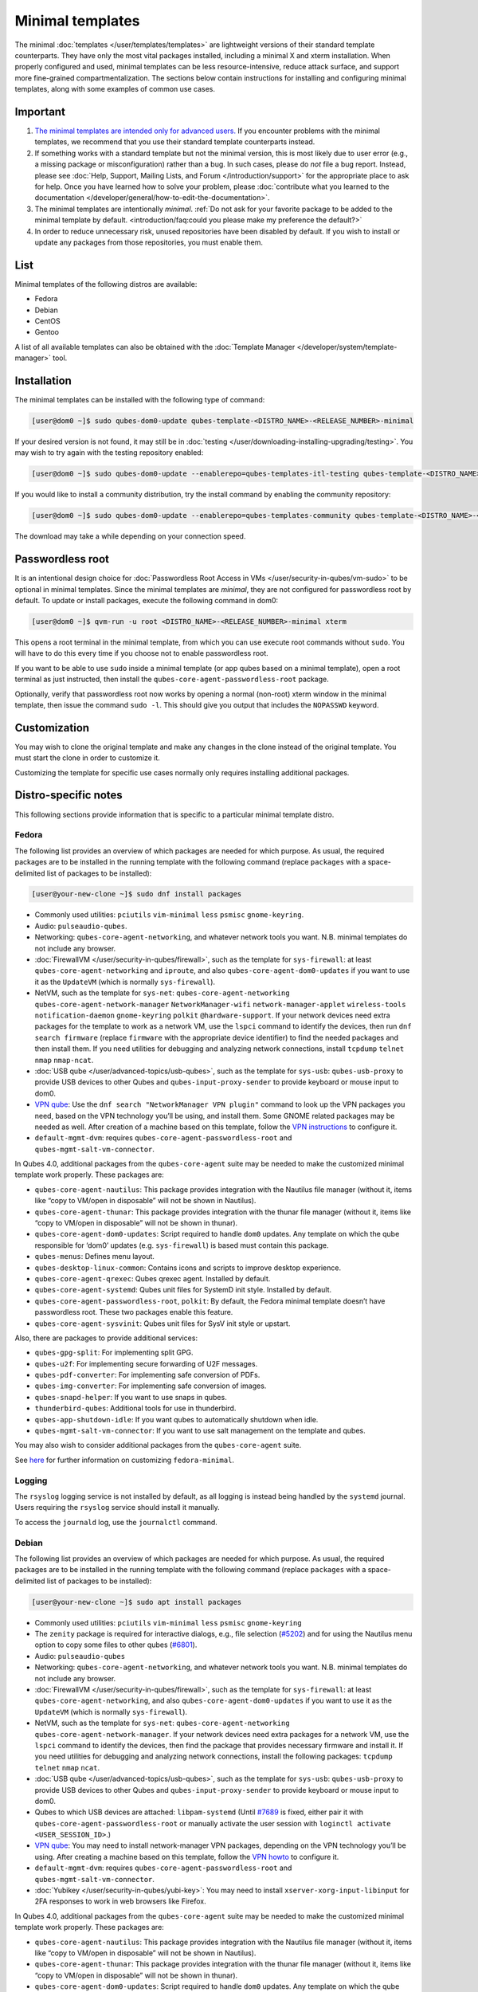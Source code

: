 =================
Minimal templates
=================


The minimal :doc:`templates </user/templates/templates>` are lightweight versions of
their standard template counterparts. They have only the most vital
packages installed, including a minimal X and xterm installation. When
properly configured and used, minimal templates can be less
resource-intensive, reduce attack surface, and support more fine-grained
compartmentalization. The sections below contain instructions for
installing and configuring minimal templates, along with some examples
of common use cases.

Important
---------


1. `The minimal templates are intended only for advanced users. <https://forum.qubes-os.org/t/9717/15>`__ If you encounter
   problems with the minimal templates, we recommend that you use their
   standard template counterparts instead.

2. If something works with a standard template but not the minimal
   version, this is most likely due to user error (e.g., a missing
   package or misconfiguration) rather than a bug. In such cases, please
   do *not* file a bug report. Instead, please see :doc:`Help, Support, Mailing Lists, and Forum </introduction/support>` for the appropriate place to
   ask for help. Once you have learned how to solve your problem, please
   :doc:`contribute what you learned to the documentation </developer/general/how-to-edit-the-documentation>`.

3. The minimal templates are intentionally *minimal*. :ref:`Do not ask for your favorite package to be added to the minimal template by default. <introduction/faq:could you please make my preference the default?>`

4. In order to reduce unnecessary risk, unused repositories have been
   disabled by default. If you wish to install or update any packages
   from those repositories, you must enable them.



List
----


Minimal templates of the following distros are available:

- Fedora

- Debian

- CentOS

- Gentoo



A list of all available templates can also be obtained with the
:doc:`Template Manager </developer/system/template-manager>` tool.

Installation
------------


The minimal templates can be installed with the following type of
command:

.. code:: bash

      [user@dom0 ~]$ sudo qubes-dom0-update qubes-template-<DISTRO_NAME>-<RELEASE_NUMBER>-minimal


If your desired version is not found, it may still be in
:doc:`testing </user/downloading-installing-upgrading/testing>`. You may wish to try again with the testing
repository enabled:

.. code:: bash

      [user@dom0 ~]$ sudo qubes-dom0-update --enablerepo=qubes-templates-itl-testing qubes-template-<DISTRO_NAME>-<RELEASE_NUMBER>-minimal


If you would like to install a community distribution, try the install
command by enabling the community repository:

.. code:: bash

      [user@dom0 ~]$ sudo qubes-dom0-update --enablerepo=qubes-templates-community qubes-template-<DISTRO_NAME>-<RELEASE_NUMBER>-minimal


The download may take a while depending on your connection speed.

Passwordless root
-----------------


It is an intentional design choice for :doc:`Passwordless Root Access in VMs </user/security-in-qubes/vm-sudo>` to be optional in minimal templates. Since the
minimal templates are *minimal*, they are not configured for
passwordless root by default. To update or install packages, execute the
following command in dom0:

.. code:: bash

      [user@dom0 ~]$ qvm-run -u root <DISTRO_NAME>-<RELEASE_NUMBER>-minimal xterm


This opens a root terminal in the minimal template, from which you can
use execute root commands without ``sudo``. You will have to do this
every time if you choose not to enable passwordless root.

If you want to be able to use ``sudo`` inside a minimal template (or app
qubes based on a minimal template), open a root terminal as just
instructed, then install the ``qubes-core-agent-passwordless-root``
package.

Optionally, verify that passwordless root now works by opening a normal
(non-root) xterm window in the minimal template, then issue the command
``sudo -l``. This should give you output that includes the ``NOPASSWD``
keyword.

Customization
-------------


You may wish to clone the original template and make any changes in the
clone instead of the original template. You must start the clone in
order to customize it.

Customizing the template for specific use cases normally only requires
installing additional packages.

Distro-specific notes
---------------------


This following sections provide information that is specific to a
particular minimal template distro.

Fedora
^^^^^^


The following list provides an overview of which packages are needed for
which purpose. As usual, the required packages are to be installed in
the running template with the following command (replace ``packages``
with a space-delimited list of packages to be installed):

.. code:: bash

      [user@your-new-clone ~]$ sudo dnf install packages



- Commonly used utilities: ``pciutils`` ``vim-minimal`` ``less``
  ``psmisc`` ``gnome-keyring``.

- Audio: ``pulseaudio-qubes``.

- Networking: ``qubes-core-agent-networking``, and whatever network
  tools you want. N.B. minimal templates do not include any browser.

- :doc:`FirewallVM </user/security-in-qubes/firewall>`, such as the template for
  ``sys-firewall``: at least ``qubes-core-agent-networking`` and
  ``iproute``, and also ``qubes-core-agent-dom0-updates`` if you want
  to use it as the ``UpdateVM`` (which is normally ``sys-firewall``).

- NetVM, such as the template for ``sys-net``:
  ``qubes-core-agent-networking`` ``qubes-core-agent-network-manager``
  ``NetworkManager-wifi`` ``network-manager-applet`` ``wireless-tools``
  ``notification-daemon`` ``gnome-keyring`` ``polkit``
  ``@hardware-support``. If your network devices need extra packages
  for the template to work as a network VM, use the ``lspci`` command
  to identify the devices, then run ``dnf search firmware`` (replace
  ``firmware`` with the appropriate device identifier) to find the
  needed packages and then install them. If you need utilities for
  debugging and analyzing network connections, install ``tcpdump``
  ``telnet`` ``nmap`` ``nmap-ncat``.

- :doc:`USB qube </user/advanced-topics/usb-qubes>`, such as the template for ``sys-usb``:
  ``qubes-usb-proxy`` to provide USB devices to other Qubes and
  ``qubes-input-proxy-sender`` to provide keyboard or mouse input to
  dom0.

- `VPN qube <https://github.com/Qubes-Community/Contents/blob/master/docs/configuration/vpn.md>`__:
  Use the ``dnf search "NetworkManager VPN plugin"`` command to look up
  the VPN packages you need, based on the VPN technology you’ll be
  using, and install them. Some GNOME related packages may be needed as
  well. After creation of a machine based on this template, follow the
  `VPN instructions <https://github.com/Qubes-Community/Contents/blob/master/docs/configuration/vpn.md#set-up-a-proxyvm-as-a-vpn-gateway-using-networkmanager>`__
  to configure it.

- ``default-mgmt-dvm``: requires ``qubes-core-agent-passwordless-root``
  and ``qubes-mgmt-salt-vm-connector``.



In Qubes 4.0, additional packages from the ``qubes-core-agent`` suite
may be needed to make the customized minimal template work properly.
These packages are:

- ``qubes-core-agent-nautilus``: This package provides integration with
  the Nautilus file manager (without it, items like “copy to VM/open in
  disposable” will not be shown in Nautilus).

- ``qubes-core-agent-thunar``: This package provides integration with
  the thunar file manager (without it, items like “copy to VM/open in
  disposable” will not be shown in thunar).

- ``qubes-core-agent-dom0-updates``: Script required to handle ``dom0``
  updates. Any template on which the qube responsible for ‘dom0’
  updates (e.g. ``sys-firewall``) is based must contain this package.

- ``qubes-menus``: Defines menu layout.

- ``qubes-desktop-linux-common``: Contains icons and scripts to improve
  desktop experience.

- ``qubes-core-agent-qrexec``: Qubes qrexec agent. Installed by
  default.

- ``qubes-core-agent-systemd``: Qubes unit files for SystemD init
  style. Installed by default.

- ``qubes-core-agent-passwordless-root``, ``polkit``: By default, the
  Fedora minimal template doesn’t have passwordless root. These two
  packages enable this feature.

- ``qubes-core-agent-sysvinit``: Qubes unit files for SysV init style
  or upstart.



Also, there are packages to provide additional services:

- ``qubes-gpg-split``: For implementing split GPG.

- ``qubes-u2f``: For implementing secure forwarding of U2F messages.

- ``qubes-pdf-converter``: For implementing safe conversion of PDFs.

- ``qubes-img-converter``: For implementing safe conversion of images.

- ``qubes-snapd-helper``: If you want to use snaps in qubes.

- ``thunderbird-qubes``: Additional tools for use in thunderbird.

- ``qubes-app-shutdown-idle``: If you want qubes to automatically
  shutdown when idle.

- ``qubes-mgmt-salt-vm-connector``: If you want to use salt management
  on the template and qubes.



You may also wish to consider additional packages from the
``qubes-core-agent`` suite.

See
`here <https://github.com/Qubes-Community/Contents/blob/master/docs/customization/fedora-minimal-template-customization.md>`__
for further information on customizing ``fedora-minimal``.

Logging
^^^^^^^


The ``rsyslog`` logging service is not installed by default, as all
logging is instead being handled by the ``systemd`` journal. Users
requiring the ``rsyslog`` service should install it manually.

To access the ``journald`` log, use the ``journalctl`` command.

Debian
^^^^^^


The following list provides an overview of which packages are needed for
which purpose. As usual, the required packages are to be installed in
the running template with the following command (replace ``packages``
with a space-delimited list of packages to be installed):

.. code:: bash

      [user@your-new-clone ~]$ sudo apt install packages



- Commonly used utilities: ``pciutils`` ``vim-minimal`` ``less``
  ``psmisc`` ``gnome-keyring``

- The ``zenity`` package is required for interactive dialogs, e.g.,
  file selection
  (`#5202 <https://github.com/QubesOS/qubes-issues/issues/5202>`__) and
  for using the Nautilus menu option to copy some files to other qubes
  (`#6801 <https://github.com/QubesOS/qubes-issues/issues/6801>`__).

- Audio: ``pulseaudio-qubes``

- Networking: ``qubes-core-agent-networking``, and whatever network
  tools you want. N.B. minimal templates do not include any browser.

- :doc:`FirewallVM </user/security-in-qubes/firewall>`, such as the template for
  ``sys-firewall``: at least ``qubes-core-agent-networking``, and also
  ``qubes-core-agent-dom0-updates`` if you want to use it as the
  ``UpdateVM`` (which is normally ``sys-firewall``).

- NetVM, such as the template for ``sys-net``:
  ``qubes-core-agent-networking`` ``qubes-core-agent-network-manager``.
  If your network devices need extra packages for a network VM, use the
  ``lspci`` command to identify the devices, then find the package that
  provides necessary firmware and install it. If you need utilities for
  debugging and analyzing network connections, install the following
  packages: ``tcpdump`` ``telnet`` ``nmap`` ``ncat``.

- :doc:`USB qube </user/advanced-topics/usb-qubes>`, such as the template for ``sys-usb``:
  ``qubes-usb-proxy`` to provide USB devices to other Qubes and
  ``qubes-input-proxy-sender`` to provide keyboard or mouse input to
  dom0.

- Qubes to which USB devices are attached: ``libpam-systemd`` (Until
  `#7689 <https://github.com/QubesOS/qubes-issues/issues/7689>`__ is
  fixed, either pair it with ``qubes-core-agent-passwordless-root`` or
  manually activate the user session with
  ``loginctl activate <USER_SESSION_ID>``.)

- `VPN qube <https://github.com/Qubes-Community/Contents/blob/master/docs/configuration/vpn.md>`__:
  You may need to install network-manager VPN packages, depending on
  the VPN technology you’ll be using. After creating a machine based on
  this template, follow the `VPN howto <https://github.com/Qubes-Community/Contents/blob/master/docs/configuration/vpn.md#set-up-a-proxyvm-as-a-vpn-gateway-using-networkmanager>`__
  to configure it.

- ``default-mgmt-dvm``: requires ``qubes-core-agent-passwordless-root``
  and ``qubes-mgmt-salt-vm-connector``.

- :doc:`Yubikey </user/security-in-qubes/yubi-key>`: You may need to install
  ``xserver-xorg-input-libinput`` for 2FA responses to work in web
  browsers like Firefox.



In Qubes 4.0, additional packages from the ``qubes-core-agent`` suite
may be needed to make the customized minimal template work properly.
These packages are:

- ``qubes-core-agent-nautilus``: This package provides integration with
  the Nautilus file manager (without it, items like “copy to VM/open in
  disposable” will not be shown in Nautilus).

- ``qubes-core-agent-thunar``: This package provides integration with
  the thunar file manager (without it, items like “copy to VM/open in
  disposable” will not be shown in thunar).

- ``qubes-core-agent-dom0-updates``: Script required to handle ``dom0``
  updates. Any template on which the qube responsible for ‘dom0’
  updates (e.g. ``sys-firewall``) is based must contain this package.

- ``qubes-menus``: Defines menu layout.

- ``qubes-desktop-linux-common``: Contains icons and scripts to improve
  desktop experience.



Also, there are packages to provide additional services:

- ``qubes-gpg-split``: For implementing split GPG.

- ``qubes-u2f``: For implementing secure forwarding of U2F messages.

- ``qubes-pdf-converter``: For implementing safe conversion of PDFs.

- ``qubes-img-converter``: For implementing safe conversion of images.

- ``qubes-snapd-helper``: If you want to use snaps in qubes.

- ``qubes-thunderbird``: Additional tools for use in thunderbird.

- ``qubes-app-shutdown-idle``: If you want qubes to automatically
  shutdown when idle.

- ``qubes-mgmt-salt-vm-connector``: If you want to use salt management
  on the template and qubes.



Documentation on all of these can be found in the :doc:`docs </index>`.

You could, of course, use ``qubes-vm-recommended`` to automatically
install many of these, but in that case you are well on the way to a
standard Debian template.

CentOS
^^^^^^


The following list provides an overview of which packages are needed for
which purpose. As usual, the required packages are to be installed in
the running template with the following command (replace ``packages``
with a space-delimited list of packages to be installed):

.. code:: bash

      [user@your-new-clone ~]$ sudo yum install packages



- Commonly used utilities: ``pciutils`` ``vim-minimal`` ``less``
  ``psmisc`` ``gnome-keyring``

- Audio: ``pulseaudio-qubes``.

- Networking: ``qubes-core-agent-networking``, and whatever network
  tools you want. N.B. minimal templates do not include any browser.

- :doc:`FirewallVM </user/security-in-qubes/firewall>`, such as the template for
  ``sys-firewall``: at least ``qubes-core-agent-networking``, and also
  ``qubes-core-agent-dom0-updates`` if you want to use it as the
  ``UpdateVM`` (which is normally ``sys-firewall``).

- NetVM, such as the template for ``sys-net``:
  ``qubes-core-agent-networking`` ``qubes-core-agent-network-manager``
  ``NetworkManager-wifi`` ``network-manager-applet`` ``wireless-tools``
  ``notification-daemon`` ``gnome-keyring``. If your network devices
  need extra packages for a network VM, use the ``lspci`` command to
  identify the devices, then find the package that provides necessary
  firnware and install it. If you need utilities for debugging and
  analyzing network connections, install the following packages:
  ``tcpdump`` ``telnet`` ``nmap`` ``nmap-ncat``

- :doc:`USB qube </user/advanced-topics/usb-qubes>`, such as the template for ``sys-usb``:
  ``qubes-usb-proxy`` to provide USB devices to other Qubes and
  ``qubes-input-proxy-sender`` to provide keyboard or mouse input to
  dom0.

- `VPN qube <https://github.com/Qubes-Community/Contents/blob/master/docs/configuration/vpn.md>`__:
  You may need to install network-manager VPN packages, depending on
  the VPN technology you’ll be using. After creating a machine based on
  this template, follow the `VPN howto <https://github.com/Qubes-Community/Contents/blob/master/docs/configuration/vpn.md#set-up-a-proxyvm-as-a-vpn-gateway-using-networkmanager>`__
  to configure it.

- ``default-mgmt-dvm``: requires ``qubes-core-agent-passwordless-root``
  and ``qubes-mgmt-salt-vm-connector``.



In Qubes 4.0, additional packages from the ``qubes-core-agent`` suite
may be needed to make the customized minimal template work properly.
These packages are:

- ``qubes-core-agent-nautilus``: This package provides integration with
  the Nautilus file manager (without it, items like “copy to VM/open in
  disposable” will not be shown in Nautilus).

- ``qubes-core-agent-thunar``: This package provides integration with
  the thunar file manager (without it, items like “copy to VM/open in
  disposable” will not be shown in thunar).

- ``qubes-core-agent-dom0-updates``: Script required to handle ``dom0``
  updates. Any template on which the qube responsible for ‘dom0’
  updates (e.g. ``sys-firewall``) is based must contain this package.

- ``qubes-menus``: Defines menu layout.

- ``qubes-desktop-linux-common``: Contains icons and scripts to improve
  desktop experience.



Also, there are packages to provide additional services:

- ``qubes-gpg-split``: For implementing split GPG.

- ``qubes-pdf-converter``: For implementing safe conversion of PDFs.

- ``qubes-img-converter``: For implementing safe conversion of images.

- ``qubes-snapd-helper``: If you want to use snaps in qubes.

- ``qubes-mgmt-salt-vm-connector``: If you want to use salt management
  on the template and qubes.



Documentation on all of these can be found in the :doc:`docs </index>`.

You could, of course, use ``qubes-vm-recommended`` to automatically
install many of these, but in that case you are well on the way to a
standard Debian template.

